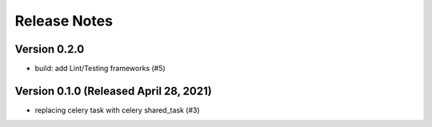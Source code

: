 Release Notes
=============

Version 0.2.0
-------------

- build: add Lint/Testing frameworks (#5)

Version 0.1.0 (Released April 28, 2021)
-------------

- replacing celery task with celery shared_task (#3)

